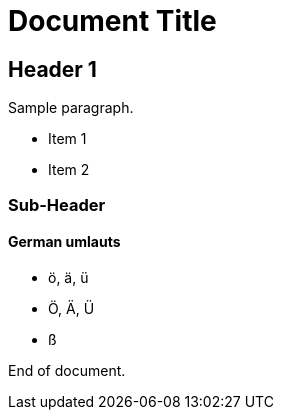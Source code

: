 = Document Title

== Header 1

Sample paragraph.

* Item 1
* Item 2

=== Sub-Header

==== German umlauts

* ö, ä, ü
* Ö, Ä, Ü
* ß

End of document.
